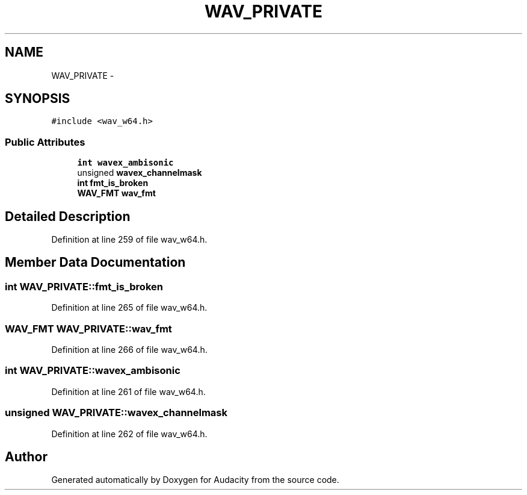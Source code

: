 .TH "WAV_PRIVATE" 3 "Thu Apr 28 2016" "Audacity" \" -*- nroff -*-
.ad l
.nh
.SH NAME
WAV_PRIVATE \- 
.SH SYNOPSIS
.br
.PP
.PP
\fC#include <wav_w64\&.h>\fP
.SS "Public Attributes"

.in +1c
.ti -1c
.RI "\fBint\fP \fBwavex_ambisonic\fP"
.br
.ti -1c
.RI "unsigned \fBwavex_channelmask\fP"
.br
.ti -1c
.RI "\fBint\fP \fBfmt_is_broken\fP"
.br
.ti -1c
.RI "\fBWAV_FMT\fP \fBwav_fmt\fP"
.br
.in -1c
.SH "Detailed Description"
.PP 
Definition at line 259 of file wav_w64\&.h\&.
.SH "Member Data Documentation"
.PP 
.SS "\fBint\fP WAV_PRIVATE::fmt_is_broken"

.PP
Definition at line 265 of file wav_w64\&.h\&.
.SS "\fBWAV_FMT\fP WAV_PRIVATE::wav_fmt"

.PP
Definition at line 266 of file wav_w64\&.h\&.
.SS "\fBint\fP WAV_PRIVATE::wavex_ambisonic"

.PP
Definition at line 261 of file wav_w64\&.h\&.
.SS "unsigned WAV_PRIVATE::wavex_channelmask"

.PP
Definition at line 262 of file wav_w64\&.h\&.

.SH "Author"
.PP 
Generated automatically by Doxygen for Audacity from the source code\&.
